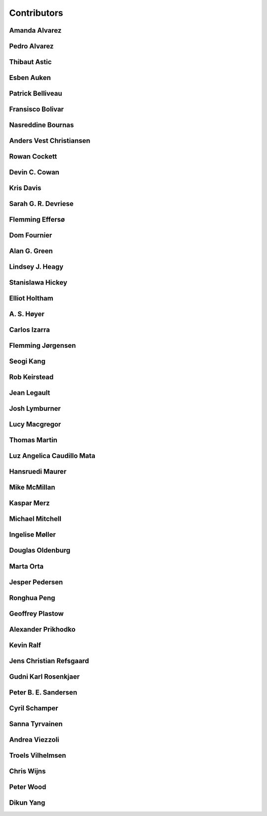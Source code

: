 
.. --------------------------------- ..
..                                   ..
..    THIS FILE IS AUTO GENEREATED   ..
..                                   ..
..    autodoc.py                     ..
..                                   ..
.. --------------------------------- ..


.. _contibutors:

Contributors
============



.. _aalvarez:

Amanda Alvarez
--------------

.. raw:: html

    <div class="row" style="min-height: 170px">
    <div class="col-md-4">
        
        <a class="reference internal image-reference" href="https://github.com/geoscixyz/em/raw/PlaceHolderAvatars/images_contributors/placeholder.png"><img alt="https://github.com/geoscixyz/em/raw/PlaceHolderAvatars/images_contributors/placeholder.png" class="align-left" src="https://github.com/geoscixyz/em/raw/PlaceHolderAvatars/images_contributors/placeholder.png" style="width: 120px; border-radius: 10px; vertical-align: text-middle padding-left="20px" /></a>
                
    </div>
    <div class="col-md-6" style="line-height: 1.5">
        
        <strong>affiliation:</strong> Rock Solid Images
                              <br>
        <strong>url:</strong> 
        <a class="reference external" href="http://rocksolidimages.com">http://rocksolidimages.com</a>
                        
                              
    </div>
    <br><br>
    </div>


            

.. _palvarez:

Pedro Alvarez
-------------

.. raw:: html

    <div class="row" style="min-height: 170px">
    <div class="col-md-4">
        
        <a class="reference internal image-reference" href="https://github.com/geoscixyz/em/raw/PlaceHolderAvatars/images_contributors/placeholder.png"><img alt="https://github.com/geoscixyz/em/raw/PlaceHolderAvatars/images_contributors/placeholder.png" class="align-left" src="https://github.com/geoscixyz/em/raw/PlaceHolderAvatars/images_contributors/placeholder.png" style="width: 120px; border-radius: 10px; vertical-align: text-middle padding-left="20px" /></a>
                
    </div>
    <div class="col-md-6" style="line-height: 1.5">
        
        <strong>affiliation:</strong> Rock Solid Images
                              <br>
        <strong>url:</strong> 
        <a class="reference external" href="http://rocksolidimages.com">http://rocksolidimages.com</a>
                        
                              
    </div>
    <br><br>
    </div>


            

.. _thast:

Thibaut Astic
-------------

.. raw:: html

    <div class="row" style="min-height: 170px">
    <div class="col-md-4">
        
        <a class="reference internal image-reference" href="http://simpeg.xyz/s/img/people/thibaut.jpg"><img alt="http://simpeg.xyz/s/img/people/thibaut.jpg" class="align-left" src="http://simpeg.xyz/s/img/people/thibaut.jpg" style="width: 120px; border-radius: 10px; vertical-align: text-middle padding-left="20px" /></a>
                
    </div>
    <div class="col-md-6" style="line-height: 1.5">
        
        <strong>affiliation:</strong> University of British Columbia
                              <br>
        <strong>location:</strong> Vancouver, BC
                              <br>
        <strong>email:</strong> 
        <a class="reference external" href="mailto:thast@eos.ubc.ca">thast@eos.ubc.ca</a>
                        
                              <br>
        <strong>url:</strong> 
        <a class="reference external" href="https://linkedin.com/in/thibautastic">https://linkedin.com/in/thibautastic</a>
                        
                              <br>
        <strong>ORCID:</strong> 
        <a class="reference external" href="http://orcid.org/0000-0003-1237-6315">0000-0003-1237-6315</a>
                        
                              
    </div>
    <br><br>
    </div>


            

.. _eauken:

Esben Auken
-----------

.. raw:: html

    <div class="row" style="min-height: 170px">
    <div class="col-md-4">
        
        <a class="reference internal image-reference" href="https://github.com/geoscixyz/em/raw/PlaceHolderAvatars/images_contributors/placeholder.png"><img alt="https://github.com/geoscixyz/em/raw/PlaceHolderAvatars/images_contributors/placeholder.png" class="align-left" src="https://github.com/geoscixyz/em/raw/PlaceHolderAvatars/images_contributors/placeholder.png" style="width: 120px; border-radius: 10px; vertical-align: text-middle padding-left="20px" /></a>
                
    </div>
    <div class="col-md-6" style="line-height: 1.5">
        
        <strong>affiliation:</strong> Aarhus University - Hydrogeophysics Group
                              <br>
        <strong>location:</strong> Aarhus, Denmark
                              
    </div>
    <br><br>
    </div>


            

.. _pbellive:

Patrick Belliveau
-----------------

.. raw:: html

    <div class="row" style="min-height: 170px">
    <div class="col-md-4">
        
        <a class="reference internal image-reference" href="https://avatars0.githubusercontent.com/u/6206759?v=3&s=466"><img alt="https://avatars0.githubusercontent.com/u/6206759?v=3&s=466" class="align-left" src="https://avatars0.githubusercontent.com/u/6206759?v=3&s=466" style="width: 120px; border-radius: 10px; vertical-align: text-middle padding-left="20px" /></a>
                
    </div>
    <div class="col-md-6" style="line-height: 1.5">
        
        <strong>affiliation:</strong> University of British Columbia
                              <br>
        <strong>location:</strong> Vancouver, BC
                              <br>
        <strong>email:</strong> 
        <a class="reference external" href="mailto:pbellive@eoas.ubc.ca">pbellive@eoas.ubc.ca</a>
                        
                              <br>
        <strong>url:</strong> 
        <a class="reference external" href="https://github.com/Pbellive">https://github.com/Pbellive</a>
                        
                              
    </div>
    <br><br>
    </div>


            

.. _fbolivar:

Fransisco Bolivar
-----------------

.. raw:: html

    <div class="row" style="min-height: 170px">
    <div class="col-md-4">
        
        <a class="reference internal image-reference" href="https://github.com/geoscixyz/em/raw/PlaceHolderAvatars/images_contributors/placeholder.png"><img alt="https://github.com/geoscixyz/em/raw/PlaceHolderAvatars/images_contributors/placeholder.png" class="align-left" src="https://github.com/geoscixyz/em/raw/PlaceHolderAvatars/images_contributors/placeholder.png" style="width: 120px; border-radius: 10px; vertical-align: text-middle padding-left="20px" /></a>
                
    </div>
    <div class="col-md-6" style="line-height: 1.5">
        
        <strong>affiliation:</strong> Rock Solid Images
                              <br>
        <strong>url:</strong> 
        <a class="reference external" href="http://rocksolidimages.com">http://rocksolidimages.com</a>
                        
                              
    </div>
    <br><br>
    </div>


            

.. _nbournas:

Nasreddine Bournas
------------------

.. raw:: html

    <div class="row" style="min-height: 170px">
    <div class="col-md-4">
        
        <a class="reference internal image-reference" href="https://github.com/geoscixyz/em/raw/PlaceHolderAvatars/images_contributors/placeholder.png"><img alt="https://github.com/geoscixyz/em/raw/PlaceHolderAvatars/images_contributors/placeholder.png" class="align-left" src="https://github.com/geoscixyz/em/raw/PlaceHolderAvatars/images_contributors/placeholder.png" style="width: 120px; border-radius: 10px; vertical-align: text-middle padding-left="20px" /></a>
                
    </div>
    <div class="col-md-6" style="line-height: 1.5">
        
        <strong>affiliation:</strong> Geotech Ltd.
                              <br>
        <strong>location:</strong> Aurora, ON
                              <br>
        <strong>email:</strong> 
        <a class="reference external" href="mailto:nasreddine.bournass@geotech.ca">nasreddine.bournass@geotech.ca</a>
                        
                              
    </div>
    <br><br>
    </div>


            

.. _avchristiansen:

Anders Vest Christiansen
------------------------

.. raw:: html

    <div class="row" style="min-height: 170px">
    <div class="col-md-4">
        
        <a class="reference internal image-reference" href="https://github.com/geoscixyz/em/raw/PlaceHolderAvatars/images_contributors/placeholder.png"><img alt="https://github.com/geoscixyz/em/raw/PlaceHolderAvatars/images_contributors/placeholder.png" class="align-left" src="https://github.com/geoscixyz/em/raw/PlaceHolderAvatars/images_contributors/placeholder.png" style="width: 120px; border-radius: 10px; vertical-align: text-middle padding-left="20px" /></a>
                
    </div>
    <div class="col-md-6" style="line-height: 1.5">
        
        <strong>affiliation:</strong> Aarhus University - Hydrogeophysics Group
                              <br>
        <strong>location:</strong> Aarhus, Denmark
                              
    </div>
    <br><br>
    </div>


            

.. _rowanc1:

Rowan Cockett
-------------

.. raw:: html

    <div class="row" style="min-height: 170px">
    <div class="col-md-4">
        
        <a class="reference internal image-reference" href="https://avatars0.githubusercontent.com/u/913249?v=3&s=460"><img alt="https://avatars0.githubusercontent.com/u/913249?v=3&s=460" class="align-left" src="https://avatars0.githubusercontent.com/u/913249?v=3&s=460" style="width: 120px; border-radius: 10px; vertical-align: text-middle padding-left="20px" /></a>
                
    </div>
    <div class="col-md-6" style="line-height: 1.5">
        
        <strong>affiliation:</strong> 3point Science
                              <br>
        <strong>location:</strong> Calgary, AB
                              <br>
        <strong>email:</strong> 
        <a class="reference external" href="mailto:rowan@row1.ca">rowan@row1.ca</a>
                        
                              <br>
        <strong>url:</strong> 
        <a class="reference external" href="http://www.row1.ca/">http://www.row1.ca/</a>
                        
                              <br>
        <strong>ORCID:</strong> 
        <a class="reference external" href="http://orcid.org/0000-0002-7859-8394">0000-0002-7859-8394</a>
                        
                              
    </div>
    <br><br>
    </div>


            

.. _dccowan:

Devin C. Cowan
--------------

.. raw:: html

    <div class="row" style="min-height: 170px">
    <div class="col-md-4">
        
        <a class="reference internal image-reference" href="https://avatars1.githubusercontent.com/u/12970009?v=3&s=460"><img alt="https://avatars1.githubusercontent.com/u/12970009?v=3&s=460" class="align-left" src="https://avatars1.githubusercontent.com/u/12970009?v=3&s=460" style="width: 120px; border-radius: 10px; vertical-align: text-middle padding-left="20px" /></a>
                
    </div>
    <div class="col-md-6" style="line-height: 1.5">
        
        <strong>affiliation:</strong> University of British Columbia
                              <br>
        <strong>location:</strong> Vancouver, BC, Canada
                              <br>
        <strong>email:</strong> 
        <a class="reference external" href="mailto:devinccowan@gmail.com">devinccowan@gmail.com</a>
                        
                              <br>
        <strong>url:</strong> 
        <a class="reference external" href="https://github.com/dccowan">https://github.com/dccowan</a>
                        
                              
    </div>
    <br><br>
    </div>


            

.. _krisdavis:

Kris Davis
----------

.. raw:: html

    <div class="row" style="min-height: 170px">
    <div class="col-md-4">
        
        <a class="reference internal image-reference" href="https://avatars2.githubusercontent.com/u/10675064?v=3&s=460"><img alt="https://avatars2.githubusercontent.com/u/10675064?v=3&s=460" class="align-left" src="https://avatars2.githubusercontent.com/u/10675064?v=3&s=460" style="width: 120px; border-radius: 10px; vertical-align: text-middle padding-left="20px" /></a>
                
    </div>
    <div class="col-md-6" style="line-height: 1.5">
        
        <strong>affiliation:</strong> Mira Geoscience
                              <br>
        <strong>location:</strong> Vancouver, BC
                              <br>
        <strong>url:</strong> 
        <a class="reference external" href="https://github.com/krisdavis">https://github.com/krisdavis</a>
                        
                              
    </div>
    <br><br>
    </div>


            

.. _sdevriese:

Sarah G. R. Devriese
--------------------

.. raw:: html

    <div class="row" style="min-height: 170px">
    <div class="col-md-4">
        
        <a class="reference internal image-reference" href="https://avatars3.githubusercontent.com/u/13733333?v=3&s=460"><img alt="https://avatars3.githubusercontent.com/u/13733333?v=3&s=460" class="align-left" src="https://avatars3.githubusercontent.com/u/13733333?v=3&s=460" style="width: 120px; border-radius: 10px; vertical-align: text-middle padding-left="20px" /></a>
                
    </div>
    <div class="col-md-6" style="line-height: 1.5">
        
        <strong>affiliation:</strong> University of British Columbia
                              <br>
        <strong>location:</strong> Vancouver, BC
                              <br>
        <strong>email:</strong> 
        <a class="reference external" href="mailto:sdevries@eos.ubc.ca">sdevries@eos.ubc.ca</a>
                        
                              <br>
        <strong>url:</strong> 
        <a class="reference external" href="http://gif.eos.ubc.ca/people/sdevriese">http://gif.eos.ubc.ca/people/sdevriese</a>
                        
                              <br>
        <strong>ORCID:</strong> 
        <a class="reference external" href="http://orcid.org/0000-0003-4305-8416">0000-0003-4305-8416</a>
                        
                              
    </div>
    <br><br>
    </div>


            

.. _fefferso:

Flemming Effersø
----------------

.. raw:: html

    <div class="row" style="min-height: 170px">
    <div class="col-md-4">
        
        <a class="reference internal image-reference" href="https://github.com/geoscixyz/em/raw/PlaceHolderAvatars/images_contributors/placeholder.png"><img alt="https://github.com/geoscixyz/em/raw/PlaceHolderAvatars/images_contributors/placeholder.png" class="align-left" src="https://github.com/geoscixyz/em/raw/PlaceHolderAvatars/images_contributors/placeholder.png" style="width: 120px; border-radius: 10px; vertical-align: text-middle padding-left="20px" /></a>
                
    </div>
    <div class="col-md-6" style="line-height: 1.5">
        
        <strong>affiliation:</strong> SkyTEM Surveys ApS
                              <br>
        <strong>location:</strong> Aarhus, Denmark
                              
    </div>
    <br><br>
    </div>


            

.. _fourndo:

Dom Fournier
------------

.. raw:: html

    <div class="row" style="min-height: 170px">
    <div class="col-md-4">
        
        <a class="reference internal image-reference" href="http://simpeg.xyz/s/img/people/dom.jpg"><img alt="http://simpeg.xyz/s/img/people/dom.jpg" class="align-left" src="http://simpeg.xyz/s/img/people/dom.jpg" style="width: 120px; border-radius: 10px; vertical-align: text-middle padding-left="20px" /></a>
                
    </div>
    <div class="col-md-6" style="line-height: 1.5">
        
        <strong>affiliation:</strong> University of British Columbia
                              <br>
        <strong>location:</strong> Vancouver, BC
                              <br>
        <strong>email:</strong> 
        <a class="reference external" href="mailto:fourndo@gmail.com">fourndo@gmail.com</a>
                        
                              <br>
        <strong>url:</strong> 
        <a class="reference external" href="http://gif.eos.ubc.ca/people/foundo">http://gif.eos.ubc.ca/people/foundo</a>
                        
                              <br>
        <strong>ORCID:</strong> 
        <a class="reference external" href="http://orcid.org/0000-0003-3285-3465">0000-0003-3285-3465</a>
                        
                              
    </div>
    <br><br>
    </div>


            

.. _agreen:

Alan G. Green
-------------

.. raw:: html

    <div class="row" style="min-height: 170px">
    <div class="col-md-4">
        
        <a class="reference internal image-reference" href="https://github.com/geoscixyz/em/raw/master/images_contributors/agreen.png"><img alt="https://github.com/geoscixyz/em/raw/master/images_contributors/agreen.png" class="align-left" src="https://github.com/geoscixyz/em/raw/master/images_contributors/agreen.png" style="width: 120px; border-radius: 10px; vertical-align: text-middle padding-left="20px" /></a>
                
    </div>
    <div class="col-md-6" style="line-height: 1.5">
        
        <strong>affiliation:</strong> ETH Zurich
                              <br>
        <strong>location:</strong> Zurich, Switzerland
                              <br>
        <strong>email:</strong> 
        <a class="reference external" href="mailto:alan.green@erdw.ethz.ch">alan.green@erdw.ethz.ch</a>
                        
                              
    </div>
    <br><br>
    </div>


            

.. _lheagy:

Lindsey J. Heagy
----------------

.. raw:: html

    <div class="row" style="min-height: 170px">
    <div class="col-md-4">
        
        <a class="reference internal image-reference" href="https://avatars.githubusercontent.com/u/6361812?v=3"><img alt="https://avatars.githubusercontent.com/u/6361812?v=3" class="align-left" src="https://avatars.githubusercontent.com/u/6361812?v=3" style="width: 120px; border-radius: 10px; vertical-align: text-middle padding-left="20px" /></a>
                
    </div>
    <div class="col-md-6" style="line-height: 1.5">
        
        <strong>affiliation:</strong> University of British Columbia
                              <br>
        <strong>location:</strong> Vancouver, BC
                              <br>
        <strong>email:</strong> 
        <a class="reference external" href="mailto:lheagy@eos.ubc.ca">lheagy@eos.ubc.ca</a>
                        
                              <br>
        <strong>url:</strong> 
        <a class="reference external" href="http://lindseyjh.ca">http://lindseyjh.ca</a>
                        
                              <br>
        <strong>ORCID:</strong> 
        <a class="reference external" href="http://orcid.org/0000-0002-1551-5926">0000-0002-1551-5926</a>
                        
                              
    </div>
    <br><br>
    </div>


            

.. _shickey:

Stanislawa Hickey
-----------------

.. raw:: html

    <div class="row" style="min-height: 170px">
    <div class="col-md-4">
        
        <a class="reference internal image-reference" href="https://github.com/geoscixyz/em/raw/PlaceHolderAvatars/images_contributors/placeholder.png"><img alt="https://github.com/geoscixyz/em/raw/PlaceHolderAvatars/images_contributors/placeholder.png" class="align-left" src="https://github.com/geoscixyz/em/raw/PlaceHolderAvatars/images_contributors/placeholder.png" style="width: 120px; border-radius: 10px; vertical-align: text-middle padding-left="20px" /></a>
                
    </div>
    <div class="col-md-6" style="line-height: 1.5">
        
        <strong>affiliation:</strong> Mira Geoscience Ltd.
                              <br>
        <strong>location:</strong> Vancouver, BC
                              <br>
        <strong>email:</strong> 
        <a class="reference external" href="mailto:stanislawah@miregeoscience.com">stanislawah@miregeoscience.com</a>
                        
                              
    </div>
    <br><br>
    </div>


            

.. _eholtham:

Elliot Holtham
--------------

.. raw:: html

    <div class="row" style="min-height: 170px">
    <div class="col-md-4">
        
        <a class="reference internal image-reference" href="https://github.com/geoscixyz/em/raw/PlaceHolderAvatars/images_contributors/placeholder.png"><img alt="https://github.com/geoscixyz/em/raw/PlaceHolderAvatars/images_contributors/placeholder.png" class="align-left" src="https://github.com/geoscixyz/em/raw/PlaceHolderAvatars/images_contributors/placeholder.png" style="width: 120px; border-radius: 10px; vertical-align: text-middle padding-left="20px" /></a>
                
    </div>
    <div class="col-md-6" style="line-height: 1.5">
        
        <strong>affiliation:</strong> Computational Geosciences Inc.
                              <br>
        <strong>location:</strong> Vancouver, BC
                              
    </div>
    <br><br>
    </div>


            

.. _ashoyer:

A. S. Høyer
-----------

.. raw:: html

    <div class="row" style="min-height: 170px">
    <div class="col-md-4">
        
        <a class="reference internal image-reference" href="https://github.com/geoscixyz/em/raw/PlaceHolderAvatars/images_contributors/placeholder.png"><img alt="https://github.com/geoscixyz/em/raw/PlaceHolderAvatars/images_contributors/placeholder.png" class="align-left" src="https://github.com/geoscixyz/em/raw/PlaceHolderAvatars/images_contributors/placeholder.png" style="width: 120px; border-radius: 10px; vertical-align: text-middle padding-left="20px" /></a>
                
    </div>
    <div class="col-md-6" style="line-height: 1.5">
        
    </div>
    <br><br>
    </div>


            

.. _cizarra:

Carlos Izarra
-------------

.. raw:: html

    <div class="row" style="min-height: 170px">
    <div class="col-md-4">
        
        <a class="reference internal image-reference" href="https://github.com/geoscixyz/em/raw/PlaceHolderAvatars/images_contributors/placeholder.png"><img alt="https://github.com/geoscixyz/em/raw/PlaceHolderAvatars/images_contributors/placeholder.png" class="align-left" src="https://github.com/geoscixyz/em/raw/PlaceHolderAvatars/images_contributors/placeholder.png" style="width: 120px; border-radius: 10px; vertical-align: text-middle padding-left="20px" /></a>
                
    </div>
    <div class="col-md-6" style="line-height: 1.5">
        
        <strong>affiliation:</strong> Geotech Ltd.
                              <br>
        <strong>location:</strong> Aurora, ON
                              <br>
        <strong>email:</strong> 
        <a class="reference external" href="mailto:carlos.izarra@geotech.ca">carlos.izarra@geotech.ca</a>
                        
                              <br>
        <strong>url:</strong> 
        <a class="reference external" href="http://www.geotech.ca">http://www.geotech.ca</a>
                        
                              
    </div>
    <br><br>
    </div>


            

.. _fjorgensen:

Flemming Jørgensen
------------------

.. raw:: html

    <div class="row" style="min-height: 170px">
    <div class="col-md-4">
        
        <a class="reference internal image-reference" href="https://github.com/geoscixyz/em/raw/PlaceHolderAvatars/images_contributors/placeholder.png"><img alt="https://github.com/geoscixyz/em/raw/PlaceHolderAvatars/images_contributors/placeholder.png" class="align-left" src="https://github.com/geoscixyz/em/raw/PlaceHolderAvatars/images_contributors/placeholder.png" style="width: 120px; border-radius: 10px; vertical-align: text-middle padding-left="20px" /></a>
                
    </div>
    <div class="col-md-6" style="line-height: 1.5">
        
        <strong>affiliation:</strong> GEUS - Groundwater Mapping Dept.
                              <br>
        <strong>location:</strong> Aarhus, Denmark
                              
    </div>
    <br><br>
    </div>


            

.. _skang:

Seogi Kang
----------

.. raw:: html

    <div class="row" style="min-height: 170px">
    <div class="col-md-4">
        
        <a class="reference internal image-reference" href="https://avatars1.githubusercontent.com/u/6054371?v=3&s=466"><img alt="https://avatars1.githubusercontent.com/u/6054371?v=3&s=466" class="align-left" src="https://avatars1.githubusercontent.com/u/6054371?v=3&s=466" style="width: 120px; border-radius: 10px; vertical-align: text-middle padding-left="20px" /></a>
                
    </div>
    <div class="col-md-6" style="line-height: 1.5">
        
        <strong>affiliation:</strong> University of British Columbia
                              <br>
        <strong>location:</strong> Vancouver, BC
                              <br>
        <strong>email:</strong> 
        <a class="reference external" href="mailto:skang@eoas.ubc.ca">skang@eoas.ubc.ca</a>
                        
                              <br>
        <strong>url:</strong> 
        <a class="reference external" href="https://github.com/sgkang">https://github.com/sgkang</a>
                        
                              <br>
        <strong>ORCID:</strong> 
        <a class="reference external" href="http://orcid.org/0000-0002-9963-936X">0000-0002-9963-936X</a>
                        
                              
    </div>
    <br><br>
    </div>


            

.. _rkeirstead:

Rob Keirstead
-------------

.. raw:: html

    <div class="row" style="min-height: 170px">
    <div class="col-md-4">
        
        <a class="reference internal image-reference" href="https://github.com/geoscixyz/em/raw/PlaceHolderAvatars/images_contributors/placeholder.png"><img alt="https://github.com/geoscixyz/em/raw/PlaceHolderAvatars/images_contributors/placeholder.png" class="align-left" src="https://github.com/geoscixyz/em/raw/PlaceHolderAvatars/images_contributors/placeholder.png" style="width: 120px; border-radius: 10px; vertical-align: text-middle padding-left="20px" /></a>
                
    </div>
    <div class="col-md-6" style="line-height: 1.5">
        
        <strong>affiliation:</strong> Rock Solid Images
                              <br>
        <strong>url:</strong> 
        <a class="reference external" href="http://rocksolidimages.com">http://rocksolidimages.com</a>
                        
                              
    </div>
    <br><br>
    </div>


            

.. _jlegault:

Jean Legault
------------

.. raw:: html

    <div class="row" style="min-height: 170px">
    <div class="col-md-4">
        
        <a class="reference internal image-reference" href="https://github.com/geoscixyz/em/raw/PlaceHolderAvatars/images_contributors/placeholder.png"><img alt="https://github.com/geoscixyz/em/raw/PlaceHolderAvatars/images_contributors/placeholder.png" class="align-left" src="https://github.com/geoscixyz/em/raw/PlaceHolderAvatars/images_contributors/placeholder.png" style="width: 120px; border-radius: 10px; vertical-align: text-middle padding-left="20px" /></a>
                
    </div>
    <div class="col-md-6" style="line-height: 1.5">
        
        <strong>affiliation:</strong> Geotech Ltd.
                              <br>
        <strong>location:</strong> Aurora, ON
                              <br>
        <strong>email:</strong> 
        <a class="reference external" href="mailto:jean@geotech.ca">jean@geotech.ca</a>
                        
                              <br>
        <strong>url:</strong> 
        <a class="reference external" href="http://www.geotech.ca">http://www.geotech.ca</a>
                        
                              
    </div>
    <br><br>
    </div>


            

.. _jlymburner:

Josh Lymburner
--------------

.. raw:: html

    <div class="row" style="min-height: 170px">
    <div class="col-md-4">
        
        <a class="reference internal image-reference" href="https://github.com/geoscixyz/em/raw/PlaceHolderAvatars/images_contributors/placeholder.png"><img alt="https://github.com/geoscixyz/em/raw/PlaceHolderAvatars/images_contributors/placeholder.png" class="align-left" src="https://github.com/geoscixyz/em/raw/PlaceHolderAvatars/images_contributors/placeholder.png" style="width: 120px; border-radius: 10px; vertical-align: text-middle padding-left="20px" /></a>
                
    </div>
    <div class="col-md-6" style="line-height: 1.5">
        
        <strong>affiliation:</strong> Crone Geophysics and Exploration Ltd.
                              <br>
        <strong>location:</strong> Toronto, ON
                              <br>
        <strong>email:</strong> 
        <a class="reference external" href="mailto:lymbruj@gmail.com">lymbruj@gmail.com</a>
                        
                              
    </div>
    <br><br>
    </div>


            

.. _lmacgregor:

Lucy Macgregor
--------------

.. raw:: html

    <div class="row" style="min-height: 170px">
    <div class="col-md-4">
        
        <a class="reference internal image-reference" href="https://github.com/geoscixyz/em/raw/PlaceHolderAvatars/images_contributors/placeholder.png"><img alt="https://github.com/geoscixyz/em/raw/PlaceHolderAvatars/images_contributors/placeholder.png" class="align-left" src="https://github.com/geoscixyz/em/raw/PlaceHolderAvatars/images_contributors/placeholder.png" style="width: 120px; border-radius: 10px; vertical-align: text-middle padding-left="20px" /></a>
                
    </div>
    <div class="col-md-6" style="line-height: 1.5">
        
        <strong>affiliation:</strong> Rock Solid Images
                              <br>
        <strong>email:</strong> 
        <a class="reference external" href="mailto:lucy.macgregor@rocksolidimages.com">lucy.macgregor@rocksolidimages.com</a>
                        
                              <br>
        <strong>url:</strong> 
        <a class="reference external" href="http://rocksolidimages.com">http://rocksolidimages.com</a>
                        
                              
    </div>
    <br><br>
    </div>


            

.. _tmartin:

Thomas Martin
-------------

.. raw:: html

    <div class="row" style="min-height: 170px">
    <div class="col-md-4">
        
        <a class="reference internal image-reference" href="https://github.com/geoscixyz/em/raw/master/images_contributors/tmartin.png"><img alt="https://github.com/geoscixyz/em/raw/master/images_contributors/tmartin.png" class="align-left" src="https://github.com/geoscixyz/em/raw/master/images_contributors/tmartin.png" style="width: 120px; border-radius: 10px; vertical-align: text-middle padding-left="20px" /></a>
                
    </div>
    <div class="col-md-6" style="line-height: 1.5">
        
        <strong>affiliation:</strong> University of Hawaii
                              <br>
        <strong>location:</strong> Honolulu, Hawaii
                              <br>
        <strong>email:</strong> 
        <a class="reference external" href="mailto:tpm319@gmail.com">tpm319@gmail.com</a>
                        
                              <br>
        <strong>ORCID:</strong> 
        <a class="reference external" href="http://orcid.org/0000-0002-4171-0004">0000-0002-4171-0004</a>
                        
                              
    </div>
    <br><br>
    </div>


            

.. _lacmajedrez:

Luz Angelica Caudillo Mata
--------------------------

.. raw:: html

    <div class="row" style="min-height: 170px">
    <div class="col-md-4">
        
        <a class="reference internal image-reference" href="https://avatars0.githubusercontent.com/u/4496159?v=3&s=460"><img alt="https://avatars0.githubusercontent.com/u/4496159?v=3&s=460" class="align-left" src="https://avatars0.githubusercontent.com/u/4496159?v=3&s=460" style="width: 120px; border-radius: 10px; vertical-align: text-middle padding-left="20px" /></a>
                
    </div>
    <div class="col-md-6" style="line-height: 1.5">
        
        <strong>affiliation:</strong> University of British Columbia
                              <br>
        <strong>location:</strong> Vancouver, BC
                              <br>
        <strong>email:</strong> 
        <a class="reference external" href="mailto:lcaudill@eos.ubc.ca">lcaudill@eos.ubc.ca</a>
                        
                              <br>
        <strong>url:</strong> 
        <a class="reference external" href="https://lacaudillomata.wordpress.com/">https://lacaudillomata.wordpress.com/</a>
                        
                              
    </div>
    <br><br>
    </div>


            

.. _hmaurer:

Hansruedi Maurer
----------------

.. raw:: html

    <div class="row" style="min-height: 170px">
    <div class="col-md-4">
        
        <a class="reference internal image-reference" href="https://github.com/geoscixyz/em/raw/master/images_contributors/hmaurer.png"><img alt="https://github.com/geoscixyz/em/raw/master/images_contributors/hmaurer.png" class="align-left" src="https://github.com/geoscixyz/em/raw/master/images_contributors/hmaurer.png" style="width: 120px; border-radius: 10px; vertical-align: text-middle padding-left="20px" /></a>
                
    </div>
    <div class="col-md-6" style="line-height: 1.5">
        
        <strong>affiliation:</strong> ETH Zurich
                              <br>
        <strong>location:</strong> Zurich, Switzerland
                              <br>
        <strong>email:</strong> 
        <a class="reference external" href="mailto:Hansruedi.maurer@erdw.ethz.ch">Hansruedi.maurer@erdw.ethz.ch</a>
                        
                              
    </div>
    <br><br>
    </div>


            

.. _mikemcm:

Mike McMillan
-------------

.. raw:: html

    <div class="row" style="min-height: 170px">
    <div class="col-md-4">
        
        <a class="reference internal image-reference" href="https://avatars1.githubusercontent.com/u/5559898?v=3&s=460"><img alt="https://avatars1.githubusercontent.com/u/5559898?v=3&s=460" class="align-left" src="https://avatars1.githubusercontent.com/u/5559898?v=3&s=460" style="width: 120px; border-radius: 10px; vertical-align: text-middle padding-left="20px" /></a>
                
    </div>
    <div class="col-md-6" style="line-height: 1.5">
        
        <strong>affiliation:</strong> University of British Columbia
                              <br>
        <strong>location:</strong> Vancouver, BC
                              <br>
        <strong>email:</strong> 
        <a class="reference external" href="mailto:mmcmilla@eos.ubc.ca">mmcmilla@eos.ubc.ca</a>
                        
                              <br>
        <strong>url:</strong> 
        <a class="reference external" href="https://github.com/mikemcm">https://github.com/mikemcm</a>
                        
                              
    </div>
    <br><br>
    </div>


            

.. _kmerz:

Kaspar Merz
-----------

.. raw:: html

    <div class="row" style="min-height: 170px">
    <div class="col-md-4">
        
        <a class="reference internal image-reference" href="https://github.com/geoscixyz/em/raw/master/images_contributors/kmerz.png"><img alt="https://github.com/geoscixyz/em/raw/master/images_contributors/kmerz.png" class="align-left" src="https://github.com/geoscixyz/em/raw/master/images_contributors/kmerz.png" style="width: 120px; border-radius: 10px; vertical-align: text-middle padding-left="20px" /></a>
                
    </div>
    <div class="col-md-6" style="line-height: 1.5">
        
        <strong>affiliation:</strong> Geo2X (formerly ETH Zurich)
                              <br>
        <strong>location:</strong> Baar, Switzerland
                              <br>
        <strong>email:</strong> 
        <a class="reference external" href="mailto:Kaspar.merz@gmail.com">Kaspar.merz@gmail.com</a>
                        
                              
    </div>
    <br><br>
    </div>


            

.. _micmitch:

Michael Mitchell
----------------

.. raw:: html

    <div class="row" style="min-height: 170px">
    <div class="col-md-4">
        
        <a class="reference internal image-reference" href="http://www.simpeg.xyz/s/img/people/mike.jpg"><img alt="http://www.simpeg.xyz/s/img/people/mike.jpg" class="align-left" src="http://www.simpeg.xyz/s/img/people/mike.jpg" style="width: 120px; border-radius: 10px; vertical-align: text-middle padding-left="20px" /></a>
                
    </div>
    <div class="col-md-6" style="line-height: 1.5">
        
        <strong>affiliation:</strong> University of British Columbia
                              <br>
        <strong>location:</strong> Vancouver, BC
                              <br>
        <strong>email:</strong> 
        <a class="reference external" href="mailto:mmitchel@eos.ubc.ca">mmitchel@eos.ubc.ca</a>
                        
                              <br>
        <strong>url:</strong> 
        <a class="reference external" href="https://www.researchgate.net/profile/Michael_Mitchell34">https://www.researchgate.net/profile/Michael_Mitchell34</a>
                        
                              <br>
        <strong>ORCID:</strong> 
        <a class="reference external" href="http://orcid.org/0000-0001-5070-8793">0000-0001-5070-8793</a>
                        
                              
    </div>
    <br><br>
    </div>


            

.. _imoller:

Ingelise Møller
---------------

.. raw:: html

    <div class="row" style="min-height: 170px">
    <div class="col-md-4">
        
        <a class="reference internal image-reference" href="https://github.com/geoscixyz/em/raw/PlaceHolderAvatars/images_contributors/placeholder.png"><img alt="https://github.com/geoscixyz/em/raw/PlaceHolderAvatars/images_contributors/placeholder.png" class="align-left" src="https://github.com/geoscixyz/em/raw/PlaceHolderAvatars/images_contributors/placeholder.png" style="width: 120px; border-radius: 10px; vertical-align: text-middle padding-left="20px" /></a>
                
    </div>
    <div class="col-md-6" style="line-height: 1.5">
        
        <strong>affiliation:</strong> Aarhus University - GEUS
                              
    </div>
    <br><br>
    </div>


            

.. _doldenburg:

Douglas Oldenburg
-----------------

.. raw:: html

    <div class="row" style="min-height: 170px">
    <div class="col-md-4">
        
        <a class="reference internal image-reference" href="http://disc2017.geosci.xyz/s/images/oldenburg2.jpg"><img alt="http://disc2017.geosci.xyz/s/images/oldenburg2.jpg" class="align-left" src="http://disc2017.geosci.xyz/s/images/oldenburg2.jpg" style="width: 120px; border-radius: 10px; vertical-align: text-middle padding-left="20px" /></a>
                
    </div>
    <div class="col-md-6" style="line-height: 1.5">
        
        <strong>affiliation:</strong> University of British Columbia
                              <br>
        <strong>location:</strong> Vancouver, BC
                              <br>
        <strong>email:</strong> 
        <a class="reference external" href="mailto:doug@eos.ubc.ca">doug@eos.ubc.ca</a>
                        
                              <br>
        <strong>url:</strong> 
        <a class="reference external" href="http://gif.eos.ubc.ca">http://gif.eos.ubc.ca</a>
                        
                              
    </div>
    <br><br>
    </div>


            

.. _morta:

Marta Orta
----------

.. raw:: html

    <div class="row" style="min-height: 170px">
    <div class="col-md-4">
        
        <a class="reference internal image-reference" href="https://github.com/geoscixyz/em/raw/PlaceHolderAvatars/images_contributors/placeholder.png"><img alt="https://github.com/geoscixyz/em/raw/PlaceHolderAvatars/images_contributors/placeholder.png" class="align-left" src="https://github.com/geoscixyz/em/raw/PlaceHolderAvatars/images_contributors/placeholder.png" style="width: 120px; border-radius: 10px; vertical-align: text-middle padding-left="20px" /></a>
                
    </div>
    <div class="col-md-6" style="line-height: 1.5">
        
        <strong>affiliation:</strong> Geotech Ltd.
                              <br>
        <strong>location:</strong> Aurora, ON
                              <br>
        <strong>email:</strong> 
        <a class="reference external" href="mailto:marta.orta@geotech.ca">marta.orta@geotech.ca</a>
                        
                              
    </div>
    <br><br>
    </div>


            

.. _jpedersen:

Jesper Pedersen
---------------

.. raw:: html

    <div class="row" style="min-height: 170px">
    <div class="col-md-4">
        
        <a class="reference internal image-reference" href="https://github.com/geoscixyz/em/raw/PlaceHolderAvatars/images_contributors/placeholder.png"><img alt="https://github.com/geoscixyz/em/raw/PlaceHolderAvatars/images_contributors/placeholder.png" class="align-left" src="https://github.com/geoscixyz/em/raw/PlaceHolderAvatars/images_contributors/placeholder.png" style="width: 120px; border-radius: 10px; vertical-align: text-middle padding-left="20px" /></a>
                
    </div>
    <div class="col-md-6" style="line-height: 1.5">
        
        <strong>affiliation:</strong> Aarhus University - Hydrogeophysics Group
                              <br>
        <strong>location:</strong> Aarhus, Denmark
                              
    </div>
    <br><br>
    </div>


            

.. _prhjiajie:

Ronghua Peng
------------

.. raw:: html

    <div class="row" style="min-height: 170px">
    <div class="col-md-4">
        
        <a class="reference internal image-reference" href="https://avatars1.githubusercontent.com/u/3736610?v=3&s=460"><img alt="https://avatars1.githubusercontent.com/u/3736610?v=3&s=460" class="align-left" src="https://avatars1.githubusercontent.com/u/3736610?v=3&s=460" style="width: 120px; border-radius: 10px; vertical-align: text-middle padding-left="20px" /></a>
                
    </div>
    <div class="col-md-6" style="line-height: 1.5">
        
        <strong>affiliation:</strong> University of British Columbia
                              <br>
        <strong>location:</strong> Vancouver, BC
                              <br>
        <strong>email:</strong> 
        <a class="reference external" href="mailto:prhjiajie@163.com">prhjiajie@163.com</a>
                        
                              <br>
        <strong>url:</strong> 
        <a class="reference external" href="https://github.com/prhjiajie">https://github.com/prhjiajie</a>
                        
                              
    </div>
    <br><br>
    </div>


            

.. _gplastow:

Geoffrey Plastow
----------------

.. raw:: html

    <div class="row" style="min-height: 170px">
    <div class="col-md-4">
        
        <a class="reference internal image-reference" href="https://github.com/geoscixyz/em/raw/PlaceHolderAvatars/images_contributors/placeholder.png"><img alt="https://github.com/geoscixyz/em/raw/PlaceHolderAvatars/images_contributors/placeholder.png" class="align-left" src="https://github.com/geoscixyz/em/raw/PlaceHolderAvatars/images_contributors/placeholder.png" style="width: 120px; border-radius: 10px; vertical-align: text-middle padding-left="20px" /></a>
                
    </div>
    <div class="col-md-6" style="line-height: 1.5">
        
        <strong>affiliation:</strong> Geotech Ltd.
                              <br>
        <strong>location:</strong> Aurora, ON
                              <br>
        <strong>email:</strong> 
        <a class="reference external" href="mailto:geoffrey.plastow@geotech.ca">geoffrey.plastow@geotech.ca</a>
                        
                              <br>
        <strong>url:</strong> 
        <a class="reference external" href="http://www.geotech.ca">http://www.geotech.ca</a>
                        
                              
    </div>
    <br><br>
    </div>


            

.. _aprikhodko:

Alexander Prikhodko
-------------------

.. raw:: html

    <div class="row" style="min-height: 170px">
    <div class="col-md-4">
        
        <a class="reference internal image-reference" href="https://github.com/geoscixyz/em/raw/PlaceHolderAvatars/images_contributors/placeholder.png"><img alt="https://github.com/geoscixyz/em/raw/PlaceHolderAvatars/images_contributors/placeholder.png" class="align-left" src="https://github.com/geoscixyz/em/raw/PlaceHolderAvatars/images_contributors/placeholder.png" style="width: 120px; border-radius: 10px; vertical-align: text-middle padding-left="20px" /></a>
                
    </div>
    <div class="col-md-6" style="line-height: 1.5">
        
        <strong>affiliation:</strong> Geotech Ltd.
                              <br>
        <strong>location:</strong> Aurora, ON
                              <br>
        <strong>email:</strong> 
        <a class="reference external" href="mailto:alexander.prikhodko@geotech.ca">alexander.prikhodko@geotech.ca</a>
                        
                              
    </div>
    <br><br>
    </div>


            

.. _kralph:

Kevin Ralf
----------

.. raw:: html

    <div class="row" style="min-height: 170px">
    <div class="col-md-4">
        
        <a class="reference internal image-reference" href="https://github.com/geoscixyz/em/raw/PlaceHolderAvatars/images_contributors/placeholder.png"><img alt="https://github.com/geoscixyz/em/raw/PlaceHolderAvatars/images_contributors/placeholder.png" class="align-left" src="https://github.com/geoscixyz/em/raw/PlaceHolderAvatars/images_contributors/placeholder.png" style="width: 120px; border-radius: 10px; vertical-align: text-middle padding-left="20px" /></a>
                
    </div>
    <div class="col-md-6" style="line-height: 1.5">
        
        <strong>affiliation:</strong> Crone Geophysics and Exploration Ltd.
                              <br>
        <strong>location:</strong> Toronto, ON
                              
    </div>
    <br><br>
    </div>


            

.. _jcrefsgaard:

Jens Christian Refsgaard
------------------------

.. raw:: html

    <div class="row" style="min-height: 170px">
    <div class="col-md-4">
        
        <a class="reference internal image-reference" href="https://github.com/geoscixyz/em/raw/PlaceHolderAvatars/images_contributors/placeholder.png"><img alt="https://github.com/geoscixyz/em/raw/PlaceHolderAvatars/images_contributors/placeholder.png" class="align-left" src="https://github.com/geoscixyz/em/raw/PlaceHolderAvatars/images_contributors/placeholder.png" style="width: 120px; border-radius: 10px; vertical-align: text-middle padding-left="20px" /></a>
                
    </div>
    <div class="col-md-6" style="line-height: 1.5">
        
        <strong>affiliation:</strong> GEUS - Hydrological Dept.
                              <br>
        <strong>location:</strong> Aarhus, Denmark
                              
    </div>
    <br><br>
    </div>


            

.. _grosenkj:

Gudni Karl Rosenkjaer
---------------------

.. raw:: html

    <div class="row" style="min-height: 170px">
    <div class="col-md-4">
        
        <a class="reference internal image-reference" href="https://avatars0.githubusercontent.com/u/6052367?v=3&s=400"><img alt="https://avatars0.githubusercontent.com/u/6052367?v=3&s=400" class="align-left" src="https://avatars0.githubusercontent.com/u/6052367?v=3&s=400" style="width: 120px; border-radius: 10px; vertical-align: text-middle padding-left="20px" /></a>
                
    </div>
    <div class="col-md-6" style="line-height: 1.5">
        
        <strong>affiliation:</strong> University of British Columbia
                              <br>
        <strong>location:</strong> Vancouver, BC
                              <br>
        <strong>email:</strong> 
        <a class="reference external" href="mailto:grosenkj@users.noreply.github.com">grosenkj@users.noreply.github.com</a>
                        
                              <br>
        <strong>url:</strong> 
        <a class="reference external" href="https://github.com/grosenkj">https://github.com/grosenkj</a>
                        
                              
    </div>
    <br><br>
    </div>


            

.. _psandersen:

Peter B. E. Sandersen
---------------------

.. raw:: html

    <div class="row" style="min-height: 170px">
    <div class="col-md-4">
        
        <a class="reference internal image-reference" href="https://github.com/geoscixyz/em/raw/PlaceHolderAvatars/images_contributors/placeholder.png"><img alt="https://github.com/geoscixyz/em/raw/PlaceHolderAvatars/images_contributors/placeholder.png" class="align-left" src="https://github.com/geoscixyz/em/raw/PlaceHolderAvatars/images_contributors/placeholder.png" style="width: 120px; border-radius: 10px; vertical-align: text-middle padding-left="20px" /></a>
                
    </div>
    <div class="col-md-6" style="line-height: 1.5">
        
        <strong>affiliation:</strong> Aarhus University - GEUS
                              
    </div>
    <br><br>
    </div>


            

.. _cschamper:

Cyril Schamper
--------------

.. raw:: html

    <div class="row" style="min-height: 170px">
    <div class="col-md-4">
        
        <a class="reference internal image-reference" href="https://github.com/geoscixyz/em/raw/PlaceHolderAvatars/images_contributors/placeholder.png"><img alt="https://github.com/geoscixyz/em/raw/PlaceHolderAvatars/images_contributors/placeholder.png" class="align-left" src="https://github.com/geoscixyz/em/raw/PlaceHolderAvatars/images_contributors/placeholder.png" style="width: 120px; border-radius: 10px; vertical-align: text-middle padding-left="20px" /></a>
                
    </div>
    <div class="col-md-6" style="line-height: 1.5">
        
        <strong>affiliation:</strong> Aarhus University - Dept. of Geoscience
                              <br>
        <strong>location:</strong> Aarhus, Denmark
                              
    </div>
    <br><br>
    </div>


            

.. _sannatti:

Sanna Tyrvainen
---------------

.. raw:: html

    <div class="row" style="min-height: 170px">
    <div class="col-md-4">
        
        <a class="reference internal image-reference" href="https://raw.githubusercontent.com/geoscixyz/em/master/images_contributors/sanna.jpeg"><img alt="https://raw.githubusercontent.com/geoscixyz/em/master/images_contributors/sanna.jpeg" class="align-left" src="https://raw.githubusercontent.com/geoscixyz/em/master/images_contributors/sanna.jpeg" style="width: 120px; border-radius: 10px; vertical-align: text-middle padding-left="20px" /></a>
                
    </div>
    <div class="col-md-6" style="line-height: 1.5">
        
        <strong>affiliation:</strong> University of British Columbia
                              <br>
        <strong>location:</strong> Vancouver, BC
                              <br>
        <strong>email:</strong> 
        <a class="reference external" href="mailto:sannatyr@math.ubc.ca">sannatyr@math.ubc.ca</a>
                        
                              
    </div>
    <br><br>
    </div>


            

.. _aviezzoli:

Andrea Viezzoli
---------------

.. raw:: html

    <div class="row" style="min-height: 170px">
    <div class="col-md-4">
        
        <a class="reference internal image-reference" href="https://github.com/geoscixyz/em/raw/PlaceHolderAvatars/images_contributors/placeholder.png"><img alt="https://github.com/geoscixyz/em/raw/PlaceHolderAvatars/images_contributors/placeholder.png" class="align-left" src="https://github.com/geoscixyz/em/raw/PlaceHolderAvatars/images_contributors/placeholder.png" style="width: 120px; border-radius: 10px; vertical-align: text-middle padding-left="20px" /></a>
                
    </div>
    <div class="col-md-6" style="line-height: 1.5">
        
        <strong>affiliation:</strong> Aarhus University
                              
    </div>
    <br><br>
    </div>


            

.. _tvilhelmsen:

Troels Vilhelmsen
-----------------

.. raw:: html

    <div class="row" style="min-height: 170px">
    <div class="col-md-4">
        
        <a class="reference internal image-reference" href="https://github.com/geoscixyz/em/raw/PlaceHolderAvatars/images_contributors/placeholder.png"><img alt="https://github.com/geoscixyz/em/raw/PlaceHolderAvatars/images_contributors/placeholder.png" class="align-left" src="https://github.com/geoscixyz/em/raw/PlaceHolderAvatars/images_contributors/placeholder.png" style="width: 120px; border-radius: 10px; vertical-align: text-middle padding-left="20px" /></a>
                
    </div>
    <div class="col-md-6" style="line-height: 1.5">
        
        <strong>affiliation:</strong> Aarhus University
                              
    </div>
    <br><br>
    </div>


            

.. _cwijns:

Chris Wijns
-----------

.. raw:: html

    <div class="row" style="min-height: 170px">
    <div class="col-md-4">
        
        <a class="reference internal image-reference" href="https://github.com/geoscixyz/em/raw/PlaceHolderAvatars/images_contributors/placeholder.png"><img alt="https://github.com/geoscixyz/em/raw/PlaceHolderAvatars/images_contributors/placeholder.png" class="align-left" src="https://github.com/geoscixyz/em/raw/PlaceHolderAvatars/images_contributors/placeholder.png" style="width: 120px; border-radius: 10px; vertical-align: text-middle padding-left="20px" /></a>
                
    </div>
    <div class="col-md-6" style="line-height: 1.5">
        
        <strong>affiliation:</strong> First Quantum Minerals Ltd.
                              <br>
        <strong>location:</strong> Perth, WA, AUS
                              <br>
        <strong>email:</strong> 
        <a class="reference external" href="mailto:chris.wijns@fqml.com">chris.wijns@fqml.com</a>
                        
                              
    </div>
    <br><br>
    </div>


            

.. _pwood:

Peter Wood
----------

.. raw:: html

    <div class="row" style="min-height: 170px">
    <div class="col-md-4">
        
        <a class="reference internal image-reference" href="https://github.com/geoscixyz/em/raw/PlaceHolderAvatars/images_contributors/placeholder.png"><img alt="https://github.com/geoscixyz/em/raw/PlaceHolderAvatars/images_contributors/placeholder.png" class="align-left" src="https://github.com/geoscixyz/em/raw/PlaceHolderAvatars/images_contributors/placeholder.png" style="width: 120px; border-radius: 10px; vertical-align: text-middle padding-left="20px" /></a>
                
    </div>
    <div class="col-md-6" style="line-height: 1.5">
        
        <strong>affiliation:</strong> Zenyatta Ventures Ltd.
                              <br>
        <strong>location:</strong> Toronto, ON
                              <br>
        <strong>email:</strong> 
        <a class="reference external" href="mailto:pcwood@zenyatta.ca">pcwood@zenyatta.ca</a>
                        
                              
    </div>
    <br><br>
    </div>


            

.. _dyang:

Dikun Yang
----------

.. raw:: html

    <div class="row" style="min-height: 170px">
    <div class="col-md-4">
        
        <a class="reference internal image-reference" href="https://avatars3.githubusercontent.com/u/5066933?v=3&s=460"><img alt="https://avatars3.githubusercontent.com/u/5066933?v=3&s=460" class="align-left" src="https://avatars3.githubusercontent.com/u/5066933?v=3&s=460" style="width: 120px; border-radius: 10px; vertical-align: text-middle padding-left="20px" /></a>
                
    </div>
    <div class="col-md-6" style="line-height: 1.5">
        
        <strong>affiliation:</strong> University of British Columbia
                              <br>
        <strong>location:</strong> Vancouver, BC
                              <br>
        <strong>email:</strong> 
        <a class="reference external" href="mailto:yangdikun@gmail.com">yangdikun@gmail.com</a>
                        
                              <br>
        <strong>url:</strong> 
        <a class="reference external" href="https://www.eoas.ubc.ca/~dyang/">https://www.eoas.ubc.ca/~dyang/</a>
                        
                              <br>
        <strong>ORCID:</strong> 
        <a class="reference external" href="http://orcid.org/0000-0002-2807-9537">0000-0002-2807-9537</a>
                        
                              
    </div>
    <br><br>
    </div>


            